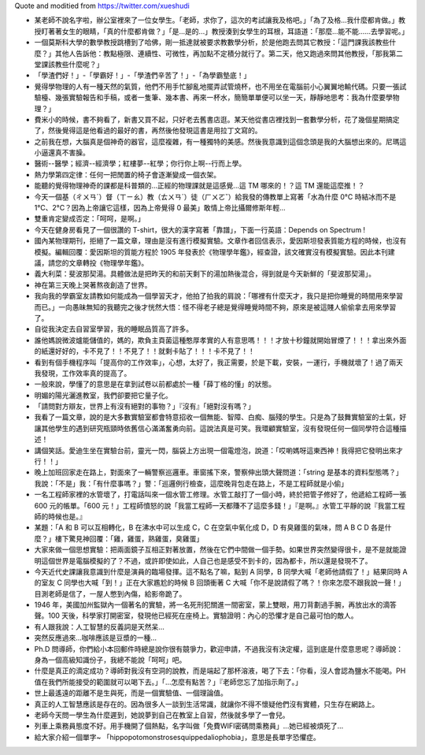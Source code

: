 Quote and moditied from https://twitter.com/xueshudi

* 某老師不說名字啦，辦公室裡來了一位女學生。「老師，求你了，這次的考試讓我及格吧。」「為了及格...我什麼都肯做。」教授盯著著女生的眼睛，「真的什麼都肯做？」「是...是的...」教授湊到女學生的耳根，耳語道：「那麼...能不能......去學習呢。」
* 一個莫斯科大學的數學教授跳槽到了哈佛，剛一抵達就被要求教數學分析，於是他跑去問其它教授：「這門課我該教些什麼？」其他人告訴他：教點極限、連續性、可微性，再加點不定積分就行了。第二天，他又跑過來問其他教授，「那我第二堂課該教些什麼呢？」
* 「學渣們好！」-「學霸好！」-「學渣們辛苦了！」-「為學霸墊底！」
* 覺得學物理的人有一種天然的氣質，他們不用手忙腳亂地擺弄試管燒杯，也不用坐在電腦前小心翼翼地輸代碼。只要一張試驗檯、幾張實驗報告和手稿，或者一隻筆、幾本書、再來一杯水，簡簡單單便可以坐一天，靜靜地思考：我為什麼要學物理？」
* 費米小的時候，書不夠看了，新書又買不起，只好老去舊書店逛。某天他從書店裡找到一套數學分析，花了幾個星期搞定了，然後覺得這是他看過的最好的書，再然後他發現這書是用拉丁文寫的。
* 之前我在想，大腦真是個神奇的器官，這麼複雜，有一種獨特的美感。然後我意識到這個念頭是我的大腦想出來的。尼瑪這小逼還真不害臊。
* 醫術--醫學；經濟--經濟學；紅樓夢--紅學；你行你上啊--行而上學。
* 熱力學第四定律：任何一把閒置的椅子會逐漸變成一個衣架。
* 能聽的覺得物理神奇的課都是科普類的...正經的物理課就是這感覺...這 TM 哪來的！？這 TM 還能這麼推！？
* 今天一個基（ㄔㄨㄢˊ）督（ㄒㄧㄠ）教（ㄊㄨㄢˊ）徒（ㄏㄨㄛˇ）給我發的傳教單上寫著「水為什麼 0°C 時結冰而不是 1°C、2°C？因為上帝讓它這樣，因為上帝覺得 0 最美」敢情上帝比攝爾修斯年輕...
* 雙重肯定變成否定：「呵呵，是啊。」
* 今天在健身房看見了一個很讚的 T-shirt，很大的漢字寫著「靠譜」，下面一行英語：Depends on Spectrum !
* 國內某物理期刊，拒絕了一篇文章，理由是沒有進行模擬實驗。文章作者回信表示，愛因斯坦發表質能方程的時候，也沒有模擬。編輯回覆：愛因斯坦的質能方程於 1905 年發表於《物理學年鑑》，經查證，該文確實沒有模擬實驗。因此本刊建議，請您的文章轉投《物理學年鑑》。
* 義大利菜：斐波那契湯。具體做法是把昨天的和前天剩下的湯加熱後混合，得到就是今天新鮮的「斐波那契湯」。
* 神在第三天晚上哭著熬夜創造了世界。
* 我向我的學霸室友請教如何能成為一個學習天才，他拍了拍我的肩說：「哪裡有什麼天才，我只是把你睡覺的時間用來學習而已。」一向愚昧無知的我聽完之後才恍然大悟：怪不得老子總是覺得睡覺時間不夠，原來是被這賤人偷偷拿去用來學習了。
* 自從我決定去自習室學習，我的睡眠品質高了許多。
* 誰他媽說微波爐能儲值的，媽的，欺負主頁菌這種憨厚孝實的人有意思嗎！！！才放十秒鐘就開始冒煙了！！！拿出來外面的紙還好好的，卡不見了！！不見了！！就剩卡貼了！！！卡不見了！！
* 看到有個手機程序叫「提高你的工作效率」，心想，太好了，我正需要，於是下載，安裝，一運行，手機就壞了！過了兩天我發現，工作效率真的提高了。
* 一般來說，學懂了的意思是在拿到試卷以前都處於一種「薛丁格的懂」的狀態。
* 明媚的陽光灑進教室，我們卻要把它量子化。
* 「請問對方辯友，世界上有沒有絕對的事物？」『沒有』「絕對沒有嗎？」
* 我看了一篇文章，說的是大多數實驗室都會特意招收一個無能、智障、白痴、腦殘的學生。只是為了鼓舞實驗室的士氣，好讓其他學生的遇到研究瓶頸時依舊信心滿滿奮勇向前。這說法真是可笑。我環顧實驗室，沒有發現任何一個同學符合這種描述！
* 講個笑話。愛迪生坐在實驗台前，靈光一閃，腦袋上方出現一個電燈泡，說道：「哎喲媽呀這東西神！我得把它發明出來才行！！」
* 晚上加班回家走在路上，對面來了一輛警察巡邏車。車窗搖下來，警察伸出頭大聲問道：「string 是基本的資料型態嗎？」我說：「不是」我：「有什麼事嗎？」警：「巡邏例行檢查，這麼晚背包走在路上，不是工程師就是小偷」
* 一名工程師家裡的水管壞了，打電話叫來一個水管工修理。水管工敲打了一個小時，終於把管子修好了，他遞給工程師一張 600 元的帳單。「600 元！」工程師憤怒的說「我當工程師一天都賺不了這麼多錢！」『是啊。』水管工平靜的說『我當工程師的時候也是。』
* 某題：「A 和 B 可以互相轉化，B 在沸水中可以生成 C，C 在空氣中氧化成 D，D 有臭雞蛋的氣味，問 A B C D 各是什麼？」樓下驚見神回覆：「雞，雞蛋，熟雞蛋，臭雞蛋」
* 大家來做一個思想實驗：把兩面鏡子互相正對著放置，然後在它們中間做一個手勢。如果世界突然變得很卡，是不是就能證明這個世界是電腦模擬的了？不過，或許即使如此，人自己也是感受不到卡的，因為都卡，所以還是發現不了。
* 今天近代史課讓我意識到什麼是演員的臨場發揮。這不點名了嘛，點到 A 同學，B 同學大喊「老師他請假了！」結果同時 A 的室友 C 同學也大喊「到！」正在大家尷尬的時候 B 回頭衝著 C 大喊「你不是說請假了嗎？！你來怎麼不跟我說一聲！」目測老師是信了，一屋人憋到內傷，給影帝跪了。
* 1946 年，美國加州監獄內一個著名的實驗，將一名死刑犯關進一間密室，蒙上雙眼，用刀背劃過手腕，再放出水的滴答聲。100 天後，科學家打開密室，發現他已經死在座椅上。實驗證明：內心的恐懼才是自己最可怕的敵人。
* 有人跟我說：人工智慧的反義詞是天然呆...
* 突然反應過來...咖啡應該是豆漿的一種...
* Ph.D 問導師，你們給小本回郵件時總是說你很有竸爭力，歡迎申請，不過我沒有決定權，這到底是什麼意思呢？導師說：身為一個高級知識份子，我總不能說「呵呵」吧。
* 什麼是真正的滴定成功？導師對我沒有空洞的說教，而是端起了那杯溶液，喝了下去：「你看，沒人會認為鹽水不能喝。PH 值在我們所能接受的範圍就可以喝下去。」「...怎麼有點苦？」『老師您忘了加指示劑了。」
* 世上最遙遠的距離不是生與死，而是一個實驗值、一個理論值。
* 真正的人工智慧應該是存在的。因為很多人一談到生活常識，就讓你不得不懷疑他們沒有實體，只生存在網路上。
* 老師今天問一學生為什麼遲到，她說夢到自己在教室上自習，然後就多學了一會兒。
* 列車上乘務員態度不好。用手機開了個熱點，名字叫做「免費WIFI密碼問乘務員」...她已經被煩死了...
* 給大家介紹一個單字~ 「hippopotomonstrosesquippedaliophobia」，意思是長單字恐懼症。
